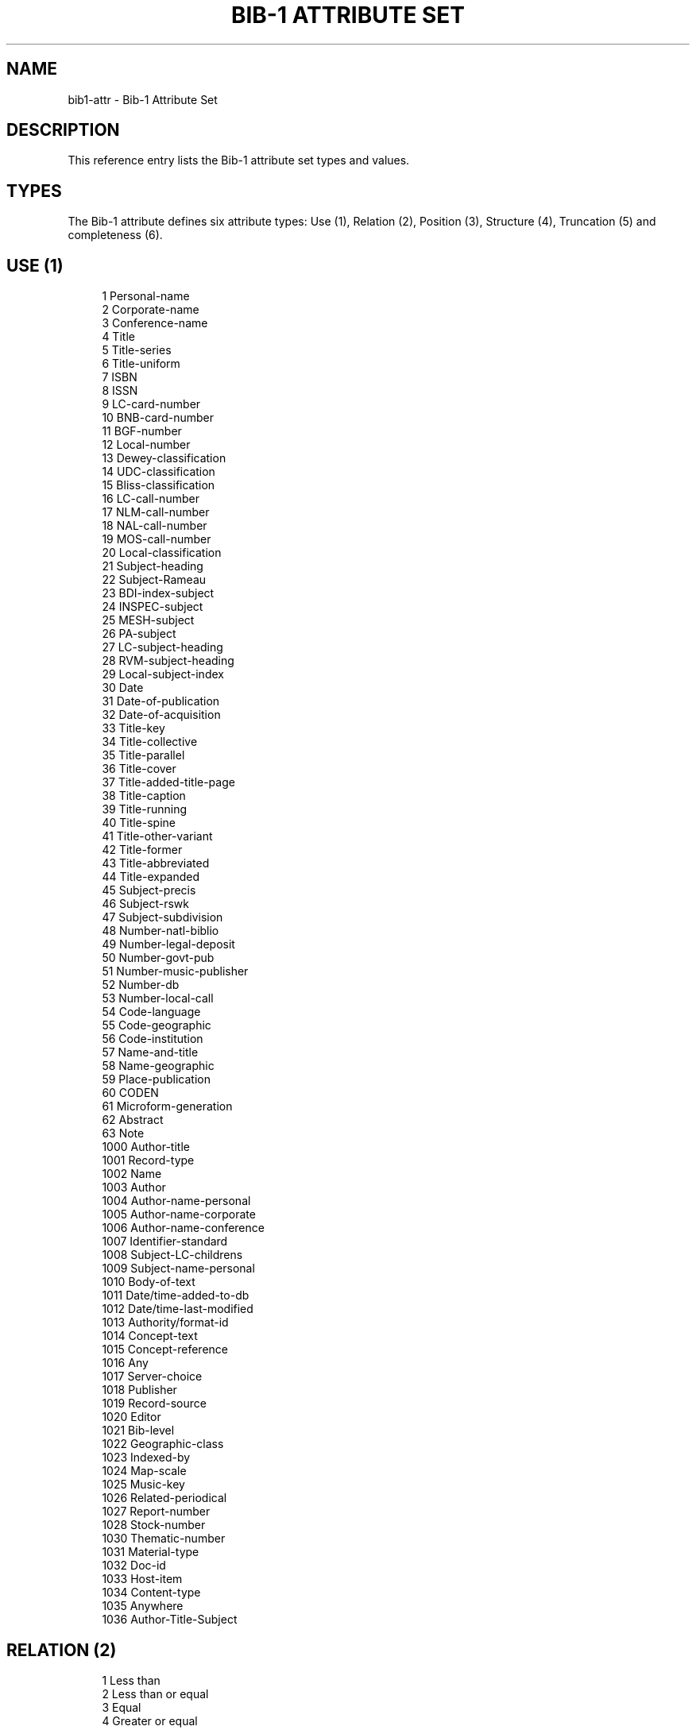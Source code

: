 '\" t
.\"     Title: Bib-1 Attribute Set
.\"    Author: Index Data
.\" Generator: DocBook XSL Stylesheets v1.76.1 <http://docbook.sf.net/>
.\"      Date: 04/25/2012
.\"    Manual: Conventions and miscellaneous
.\"    Source: YAZ 4.2.32
.\"  Language: English
.\"
.TH "BIB\-1 ATTRIBUTE SET" "7" "04/25/2012" "YAZ 4.2.32" "Conventions and miscellaneous"
.\" -----------------------------------------------------------------
.\" * Define some portability stuff
.\" -----------------------------------------------------------------
.\" ~~~~~~~~~~~~~~~~~~~~~~~~~~~~~~~~~~~~~~~~~~~~~~~~~~~~~~~~~~~~~~~~~
.\" http://bugs.debian.org/507673
.\" http://lists.gnu.org/archive/html/groff/2009-02/msg00013.html
.\" ~~~~~~~~~~~~~~~~~~~~~~~~~~~~~~~~~~~~~~~~~~~~~~~~~~~~~~~~~~~~~~~~~
.ie \n(.g .ds Aq \(aq
.el       .ds Aq '
.\" -----------------------------------------------------------------
.\" * set default formatting
.\" -----------------------------------------------------------------
.\" disable hyphenation
.nh
.\" disable justification (adjust text to left margin only)
.ad l
.\" -----------------------------------------------------------------
.\" * MAIN CONTENT STARTS HERE *
.\" -----------------------------------------------------------------
.SH "NAME"
bib1-attr \- Bib\-1 Attribute Set
.SH "DESCRIPTION"
.PP
This reference entry lists the Bib\-1 attribute set types and values\&.
.SH "TYPES"
.PP
The Bib\-1 attribute defines six attribute types: Use (1), Relation (2), Position (3), Structure (4), Truncation (5) and completeness (6)\&.
.SH "USE (1)"
.PP

.sp
.if n \{\
.RS 4
.\}
.nf
    1     Personal\-name
    2     Corporate\-name
    3     Conference\-name
    4     Title
    5     Title\-series
    6     Title\-uniform
    7     ISBN
    8     ISSN
    9     LC\-card\-number
    10    BNB\-card\-number
    11    BGF\-number
    12    Local\-number
    13    Dewey\-classification
    14    UDC\-classification
    15    Bliss\-classification
    16    LC\-call\-number
    17    NLM\-call\-number
    18    NAL\-call\-number
    19    MOS\-call\-number
    20    Local\-classification
    21    Subject\-heading
    22    Subject\-Rameau
    23    BDI\-index\-subject
    24    INSPEC\-subject
    25    MESH\-subject
    26    PA\-subject
    27    LC\-subject\-heading
    28    RVM\-subject\-heading
    29    Local\-subject\-index
    30    Date
    31    Date\-of\-publication
    32    Date\-of\-acquisition
    33    Title\-key
    34    Title\-collective
    35    Title\-parallel
    36    Title\-cover
    37    Title\-added\-title\-page
    38    Title\-caption
    39    Title\-running
    40    Title\-spine
    41    Title\-other\-variant
    42    Title\-former
    43    Title\-abbreviated
    44    Title\-expanded
    45    Subject\-precis
    46    Subject\-rswk
    47    Subject\-subdivision
    48    Number\-natl\-biblio
    49    Number\-legal\-deposit
    50    Number\-govt\-pub
    51    Number\-music\-publisher
    52    Number\-db
    53    Number\-local\-call
    54    Code\-language
    55    Code\-geographic
    56    Code\-institution
    57    Name\-and\-title
    58    Name\-geographic
    59    Place\-publication
    60    CODEN
    61    Microform\-generation
    62    Abstract
    63    Note
    1000  Author\-title
    1001  Record\-type
    1002  Name
    1003  Author
    1004  Author\-name\-personal
    1005  Author\-name\-corporate
    1006  Author\-name\-conference
    1007  Identifier\-standard
    1008  Subject\-LC\-childrens
    1009  Subject\-name\-personal
    1010  Body\-of\-text
    1011  Date/time\-added\-to\-db
    1012  Date/time\-last\-modified
    1013  Authority/format\-id
    1014  Concept\-text
    1015  Concept\-reference
    1016  Any
    1017  Server\-choice
    1018  Publisher
    1019  Record\-source
    1020  Editor
    1021  Bib\-level
    1022  Geographic\-class
    1023  Indexed\-by
    1024  Map\-scale
    1025  Music\-key
    1026  Related\-periodical
    1027  Report\-number
    1028  Stock\-number
    1030  Thematic\-number
    1031  Material\-type
    1032  Doc\-id
    1033  Host\-item
    1034  Content\-type
    1035  Anywhere
    1036  Author\-Title\-Subject
   
.fi
.if n \{\
.RE
.\}
.sp
.SH "RELATION (2)"
.PP

.sp
.if n \{\
.RS 4
.\}
.nf
    1 Less than
    2 Less than or equal
    3 Equal
    4 Greater or equal
    5 Greater than
    6 Not equal
    100 Phonetic
    101 Stem
    102 Relevance
    103 AlwaysMatches
   
.fi
.if n \{\
.RE
.\}
.sp
.SH "POSITION (3)"
.PP

.sp
.if n \{\
.RS 4
.\}
.nf
    1 First in field
    2 First in subfield
    3 Any position in field
   
.fi
.if n \{\
.RE
.\}
.sp
.SH "STRUCTURE (4)"
.PP

.sp
.if n \{\
.RS 4
.\}
.nf
    1 Phrase
    2 Word
    3 Key
    4 Year
    5 Date (normalized)
    6 Word list
    100 Date (un\-normalized)
    101 Name (normalized)
    102 Name (un\-normalized)
    103 Structure
    104 Urx
    105 Free\-form\-text
    106 Document\-text
    107 Local\-number
    108 String
    109 Numeric\-string
   
.fi
.if n \{\
.RE
.\}
.sp
.SH "TRUNCATION (5)"
.PP

.sp
.if n \{\
.RS 4
.\}
.nf
    1 Right truncation
    2 Left truncation
    3 Left and right truncation
    100 Do not truncate
    101 Process # in search term  \&. regular #=\&.*
    102 RegExpr\-1
    103 RegExpr\-2
    104 Process # ?n \&. regular: #=\&., ?n=\&.{0,n} or ?=\&.* Z39\&.58
   
.fi
.if n \{\
.RE
.\}
.PP
Thw 105\-106 truncation attributes below are only supported by Index Data\*(Aqs Zebra server\&.
.sp
.if n \{\
.RS 4
.\}
.nf
    105 Process * ! regular: *=\&.*, !=\&. and right truncate
    106 Process * ! regular: *=\&.*, !=\&.
   
.fi
.if n \{\
.RE
.\}
.sp
.SH "COMPLETENSS (6)"
.PP

.sp
.if n \{\
.RS 4
.\}
.nf
    1 Incomplete subfield
    2 Complete subfield
    3 Complete field
   
.fi
.if n \{\
.RE
.\}
.sp
.SH "SORTING (7)"
.PP

.sp
.if n \{\
.RS 4
.\}
.nf
    1 ascending
    2 descending
   
.fi
.if n \{\
.RE
.\}
.PP
Type 7 is an Index Data extension to RPN queries that allows embedding a sort critieria into a query\&.
.SH "SEE ALSO"
.PP

\m[blue]\fBBib\-1 Attribute Set\fR\m[]\&\s-2\u[1]\d\s+2
.PP

\m[blue]\fBAttibute Set Bib\-1 Semantics\fR\m[]\&\s-2\u[2]\d\s+2\&.
.SH "NOTES"
.IP " 1." 4
Bib-1 Attribute Set
.RS 4
\%http://www.loc.gov/z3950/agency/defns/bib1.html
.RE
.IP " 2." 4
Attibute Set Bib-1 Semantics
.RS 4
\%http://www.loc.gov/z3950/agency/bib1.html
.RE

